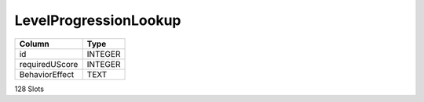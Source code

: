 LevelProgressionLookup
----------------------

==================================================  ==========
Column                                              Type      
==================================================  ==========
id                                                  INTEGER   
requiredUScore                                      INTEGER   
BehaviorEffect                                      TEXT      
==================================================  ==========

128 Slots
